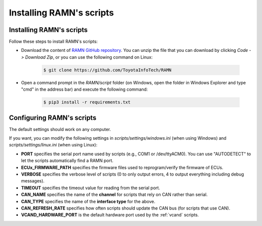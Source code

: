 Installing RAMN's scripts
=========================

.. _install_ramn_scripts:

Installing RAMN's scripts
-------------------------

Follow these steps to install RAMN's scripts:

- Download the content of `RAMN GitHub repository <https://github.com/ToyotaInfoTech/RAMN>`_. You can unzip the file that you can download by clicking *Code -> Download Zip*, or you can use the following command on Linux:

    .. code-block:: bash

                $ git clone https://github.com/ToyotaInfoTech/RAMN


- Open a command prompt in the *RAMN/script* folder (on Windows, open the folder in Windows Explorer and type "cmd" in the address bar) and execute the following command:

    .. code-block:: bash

            $ pip3 install -r requirements.txt


.. _configure_ramn_scripts:

Configuring RAMN's scripts
--------------------------

The default settings should work on any computer.

If you want, you can modify the following settings in *scripts/settings/windows.ini* (when using Windows) and *scripts/settings/linux.ini* (when using Linux):

- **PORT** specifies the serial port name used by scripts (e.g., COM1 or /dev/ttyACM0). You can use "AUTODETECT" to let the scripts automatically find a RAMN port.
- **ECUx_FIRMWARE_PATH** specifies the firmware files used to reprogram/verify the firmware of ECUs.
- **VERBOSE** specifies the verbose level of scripts (0 to only output errors, 4 to output everything including debug messages).
- **TIMEOUT** specifies the timeout value for reading from the serial port.
- **CAN_NAME** specifies the name of the **channel** for scripts that rely on CAN rather than serial.
- **CAN_TYPE** specifies the name of the **interface type** for the above.
- **CAN_REFRESH_RATE** specifies how often scripts should update the CAN bus (for scripts that use CAN).
- **VCAND_HARDWARE_PORT** is the default hardware port used by the :ref:`vcand` scripts.



